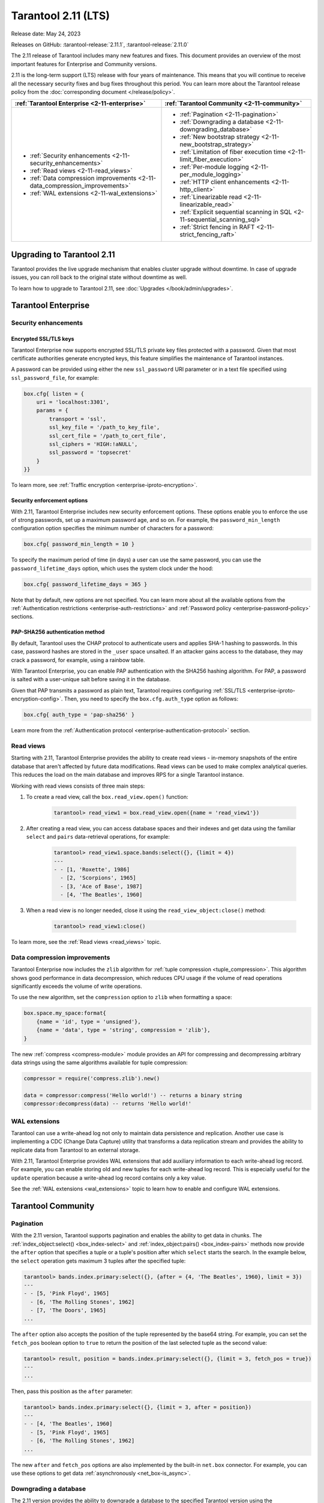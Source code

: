 Tarantool 2.11 (LTS)
====================

Release date: May 24, 2023

Releases on GitHub: :tarantool-release:`2.11.1`, :tarantool-release:`2.11.0`

The 2.11 release of Tarantool includes many new features and fixes.
This document provides an overview of the most important features for Enterprise and Community versions.

2.11 is the long-term support (LTS) release with four years of maintenance.
This means that you will continue to receive all the necessary security fixes and bug fixes throughout this period.
You can learn more about the Tarantool release policy from the :doc:`corresponding document </release/policy>`.


..  container:: table

    ..  list-table::
        :widths: 50 50
        :header-rows: 1

        *   -   :ref:`Tarantool Enterprise <2-11-enterprise>`
            -   :ref:`Tarantool Community <2-11-community>`

        *   -   * :ref:`Security enhancements <2-11-security_enhancements>`
                * :ref:`Read views <2-11-read_views>`
                * :ref:`Data compression improvements <2-11-data_compression_improvements>`
                * :ref:`WAL extensions <2-11-wal_extensions>`
            -   * :ref:`Pagination <2-11-pagination>`
                * :ref:`Downgrading a database <2-11-downgrading_database>`
                * :ref:`New bootstrap strategy <2-11-new_bootstrap_strategy>`
                * :ref:`Limitation of fiber execution time <2-11-limit_fiber_execution>`
                * :ref:`Per-module logging <2-11-per_module_logging>`
                * :ref:`HTTP client enhancements <2-11-http_client>`
                * :ref:`Linearizable read <2-11-linearizable_read>`
                * :ref:`Explicit sequential scanning in SQL <2-11-sequential_scanning_sql>`
                * :ref:`Strict fencing in RAFT <2-11-strict_fencing_raft>`

.. _2-11-upgrades:

Upgrading to Tarantool 2.11
---------------------------

Tarantool provides the live upgrade mechanism that enables cluster upgrade without
downtime. In case of upgrade issues, you can roll back to the original state
without downtime as well.

To learn how to upgrade to Tarantool 2.11, see :doc:`Upgrades </book/admin/upgrades>`.

.. _2-11-enterprise:

Tarantool Enterprise
--------------------


.. _2-11-security_enhancements:

Security enhancements
~~~~~~~~~~~~~~~~~~~~~


.. _2-11-encrypted_ssl_tls_keys:

Encrypted SSL/TLS keys
**********************

Tarantool Enterprise now supports encrypted SSL/TLS private key files protected with a password.
Given that most certificate authorities generate encrypted keys, this feature simplifies the maintenance of Tarantool instances.

A password can be provided using either the new ``ssl_password`` URI parameter or in a text file specified using ``ssl_password_file``, for example:

.. code-block:: lua

    box.cfg{ listen = {
        uri = 'localhost:3301',
        params = {
            transport = 'ssl',
            ssl_key_file = '/path_to_key_file',
            ssl_cert_file = '/path_to_cert_file',
            ssl_ciphers = 'HIGH:!aNULL',
            ssl_password = 'topsecret'
        }
    }}

To learn more, see :ref:`Traffic encryption <enterprise-iproto-encryption>`.


.. _2-11-security_enforcement_options:

Security enforcement options
****************************

With 2.11, Tarantool Enterprise includes new security enforcement options.
These options enable you to enforce the use of strong passwords, set up a maximum password age, and so on.
For example, the ``password_min_length`` configuration option specifies the minimum number of characters for a password:

.. code-block:: lua

    box.cfg{ password_min_length = 10 }

To specify the maximum period of time (in days) a user can use the same password, you can use the ``password_lifetime_days`` option, which uses the system clock under the hood:

.. code-block:: lua

    box.cfg{ password_lifetime_days = 365 }

Note that by default, new options are not specified.
You can learn more about all the available options from the
:ref:`Authentication restrictions <enterprise-auth-restrictions>` and
:ref:`Password policy <enterprise-password-policy>` sections.


.. _2-11-pap_sha_256:

PAP-SHA256 authentication method
********************************

By default, Tarantool uses the CHAP protocol to authenticate users and applies SHA-1 hashing to passwords.
In this case, password hashes are stored in the ``_user`` space unsalted.
If an attacker gains access to the database, they may crack a password, for example, using a rainbow table.

With Tarantool Enterprise, you can enable PAP authentication with the SHA256 hashing algorithm.
For PAP, a password is salted with a user-unique salt before saving it in the database.

Given that PAP transmits a password as plain text, Tarantool requires configuring
:ref:`SSL/TLS <enterprise-iproto-encryption-config>`.
Then, you need to specify the ``box.cfg.auth_type`` option as follows:

.. code-block:: lua

    box.cfg{ auth_type = 'pap-sha256' }

Learn more from the :ref:`Authentication protocol <enterprise-authentication-protocol>` section.




.. _2-11-read_views:

Read views
~~~~~~~~~~

Starting with 2.11, Tarantool Enterprise provides the ability to create read views - in-memory snapshots of the entire database that aren't affected by future data modifications.
Read views can be used to make complex analytical queries.
This reduces the load on the main database and improves RPS for a single Tarantool instance.

Working with read views consists of three main steps:

1.  To create a read view, call the ``box.read_view.open()`` function:

        .. code-block:: tarantoolsession

            tarantool> read_view1 = box.read_view.open({name = 'read_view1'})

2.  After creating a read view, you can access database spaces and their indexes and get data using the familiar ``select`` and ``pairs`` data-retrieval operations, for example:

        .. code-block:: tarantoolsession

            tarantool> read_view1.space.bands:select({}, {limit = 4})
            ---
            - - [1, 'Roxette', 1986]
              - [2, 'Scorpions', 1965]
              - [3, 'Ace of Base', 1987]
              - [4, 'The Beatles', 1960]

3.  When a read view is no longer needed, close it using the ``read_view_object:close()`` method:

        .. code-block:: tarantoolsession

            tarantool> read_view1:close()

To learn more, see the :ref:`Read views <read_views>` topic.


.. _2-11-data_compression_improvements:

Data compression improvements
~~~~~~~~~~~~~~~~~~~~~~~~~~~~~

Tarantool Enterprise now includes the ``zlib`` algorithm for :ref:`tuple compression <tuple_compression>`.
This algorithm shows good performance in data decompression,
which reduces CPU usage if the volume of read operations significantly exceeds the volume of write operations.

To use the new algorithm, set the ``compression`` option to ``zlib`` when formatting a space:

.. code-block:: lua

    box.space.my_space:format{
        {name = 'id', type = 'unsigned'},
        {name = 'data', type = 'string', compression = 'zlib'},
    }

The new :ref:`compress <compress-module>` module provides an API for compressing and decompressing arbitrary data strings using the same algorithms available for tuple compression:

.. code-block:: lua

    compressor = require('compress.zlib').new()

    data = compressor:compress('Hello world!') -- returns a binary string
    compressor:decompress(data) -- returns 'Hello world!'



.. _2-11-wal_extensions:

WAL extensions
~~~~~~~~~~~~~~

Tarantool can use a write-ahead log not only to maintain data persistence and replication.
Another use case is implementing a CDC (Change Data Capture) utility that transforms a data replication stream and provides the ability to replicate data from Tarantool to an external storage.

.. image:: _images/wal_extensions.png
    :align: center
    :alt: Write-ahead log extensions

With 2.11, Tarantool Enterprise provides WAL extensions that add auxiliary information to each write-ahead log record.
For example, you can enable storing old and new tuples for each write-ahead log record.
This is especially useful for the ``update`` operation because a write-ahead log record contains only a key value.

See the :ref:`WAL extensions <wal_extensions>` topic to learn how to enable and configure WAL extensions.



.. _2-11-community:

Tarantool Community
-------------------

.. _2-11-pagination:

Pagination
~~~~~~~~~~


With the 2.11 version, Tarantool supports pagination and enables the ability to get data in chunks.
The :ref:`index_object:select() <box_index-select>` and :ref:`index_object:pairs() <box_index-pairs>` methods now provide the ``after`` option that specifies a tuple or a tuple's position after which ``select`` starts the search.
In the example below, the ``select`` operation gets maximum 3 tuples after the specified tuple:

.. code-block:: tarantoolsession

    tarantool> bands.index.primary:select({}, {after = {4, 'The Beatles', 1960}, limit = 3})
    ---
    - - [5, 'Pink Floyd', 1965]
      - [6, 'The Rolling Stones', 1962]
      - [7, 'The Doors', 1965]
    ...

The ``after`` option also accepts the position of the tuple represented by the base64 string.
For example, you can set the ``fetch_pos`` boolean option to ``true`` to return the position of the last selected tuple as the second value:

.. code-block:: tarantoolsession

    tarantool> result, position = bands.index.primary:select({}, {limit = 3, fetch_pos = true})
    ---
    ...

Then, pass this position as the ``after`` parameter:

.. code-block:: tarantoolsession

    tarantool> bands.index.primary:select({}, {limit = 3, after = position})
    ---
    - - [4, 'The Beatles', 1960]
      - [5, 'Pink Floyd', 1965]
      - [6, 'The Rolling Stones', 1962]
    ...

The new ``after`` and ``fetch_pos`` options are also implemented by the built-in ``net.box`` connector.
For example, you can use these options to get data :ref:`asynchronously <net_box-is_async>`.



.. _2-11-downgrading_database:

Downgrading a database
~~~~~~~~~~~~~~~~~~~~~~

The 2.11 version provides the ability to downgrade a database to the specified Tarantool version using the :ref:`box.schema.downgrade() <box_schema-downgrade>` method.
This might be useful in the case of a failed upgrade.

To prepare a database for using it on an older Tarantool instance, call ``box.schema.downgrade`` and pass the desired Tarantool version:

.. code-block:: tarantoolsession

    tarantool> box.schema.downgrade('2.8.4')

To see Tarantool versions available for downgrade, call ``box.schema.downgrade_versions()``.
The earliest release available for downgrade is :doc:`2.8.2 </release/2.8.2>`.



.. _2-11-new_bootstrap_strategy:

New bootstrap strategy
~~~~~~~~~~~~~~~~~~~~~~

In previous Tarantool versions, the :ref:`replication_connect_quorum <cfg_replication-replication_connect_quorum>` option was used to specify the number of running nodes to start a replica set.
This option was designed to simplify a replica set bootstrap.
But in fact, this behavior brought some issues during a cluster lifetime and maintenance operations, for example:

*   Users who didn't change this option encountered problems with the partial cluster bootstrap.
*   Users who changed the option encountered problems during the instance restart.

With 2.11, ``replication_connect_quorum`` is deprecated in favor of :ref:`bootstrap_strategy <cfg_replication-bootstrap_strategy>`.
This option works during a replica set bootstrap and implies sensible default values for other parameters based on the replica set configuration.
Currently, ``bootstrap_strategy`` accepts two values:

*   ``auto``: a node doesn't boot if half or more of the other nodes in a replica set are not connected.
    For example, if the replication parameter contains 2 or 3 nodes, a node requires 2 connected instances.
    In the case of 4 or 5 nodes, at least 3 connected instances are required.
    Moreover, a bootstrap leader fails to boot unless every connected node has chosen it as a bootstrap leader.
*   ``legacy``: a node requires the ``replication_connect_quorum`` number of other nodes to be connected.
    This option is added to keep the compatibility with the current versions of Cartridge and might be removed in the future.



.. _2-11-limit_fiber_execution:

Limitation of fiber execution time
~~~~~~~~~~~~~~~~~~~~~~~~~~~~~~~~~~

Starting with 2.11, if a fiber works too long without yielding control, you can use a fiber slice to limit its execution time.
The :ref:`fiber_slice_default <compat-option-fiber-slice>` ``compat`` option controls the default value of the maximum fiber slice.
In future versions, this option will be set to ``true`` by default.

There are two slice types - a warning and an error slice:

*   When a warning slice is over, a warning message is logged, for example:

        .. code-block:: console

            fiber has not yielded for more than 0.500 seconds

*   When an error slice is over, the fiber is cancelled and the ``FiberSliceIsExceeded`` error is thrown:

        .. code-block:: console

            FiberSliceIsExceeded: fiber slice is exceeded

Note that these messages can point at issues in the existing application code.
These issues can cause potential problems in production.

The fiber slice is checked by all functions operating on spaces and indexes,
such as ``index_object.select()``, ``space_object.replace()``, and so on.
You can also use the ``fiber.check_slice()`` function in application code to check whether the slice for the current fiber is over.

The example below shows how to use ``fiber.set_max_slice()`` to limit the slice for all fibers.
``fiber.check_slice()`` is called inside a long-running operation to determine whether a slice for the current fiber is over.

.. code-block:: lua

    -- app.lua --
    fiber = require('fiber')
    clock = require('clock')

    fiber.set_max_slice({warn = 1.5, err = 3})
    time = clock.monotonic()
    function long_operation()
        while clock.monotonic() - time < 5 do
            fiber.check_slice()
            -- Long-running operation ⌛⌛⌛ --
        end
    end
    long_operation_fiber = fiber.create(long_operation)

The output should look as follows:

.. code-block:: console

    $ tarantool app.lua
    fiber has not yielded for more than 1.500 seconds
    FiberSliceIsExceeded: fiber slice is exceeded


To learn more about fiber slices, see the :ref:`Limit execution time <fibers_limit_execution_time>` section.


.. _2-11-per_module_logging:

Per-module logging
~~~~~~~~~~~~~~~~~~

Tarantool 2.11 adds support for modules in the :ref:`logging <log-module>` subsystem.
You can configure different log levels for each module using the ``box.cfg.log_modules`` configuration option.
The example below shows how to set the ``info`` level for ``module1`` and the ``error`` level for ``module2``:

.. code-block:: tarantoolsession

    tarantool> box.cfg{log_level = 'warn', log_modules = {module1 = 'info', module2 = 'error'}}
    ---
    ...

To create a log module, call the ``require('log').new()`` function:

.. code-block:: tarantoolsession

    tarantool> module1_log = require('log').new('module1')
    ---
    ...
    tarantool> module2_log = require('log').new('module2')
    ---
    ...

Given that ``module1_log`` has the ``info`` logging level, calling ``module1_log.info`` shows a message but ``module1_log.debug`` is swallowed:

.. code-block:: tarantoolsession

    tarantool> module1_log.info('Hello from module1!')
    2023-05-12 15:10:13.691 [39202] main/103/interactive/module1 I> Hello from module1!
    ---
    ...
    tarantool> module1_log.debug('Hello from module1!')
    ---
    ...

Similarly, ``module2_log`` swallows all events with severities below the ``error`` level:

.. code-block:: tarantoolsession

    tarantool> module2_log.info('Hello from module2!')
    ---
    ...




.. _2-11-http_client:

HTTP client enhancements
~~~~~~~~~~~~~~~~~~~~~~~~

.. _2-11-content_serialization:

Content serialization
*********************

The :ref:`HTTP client <http-module>` now automatically serializes the content in a specific format when sending a request based on the specified ``Content-Type`` header and supports all the Tarantool built-in types.
By default, the client uses the ``application/json`` content type and sends data serialized as JSON:

.. code-block:: lua

    local http_client = require('http.client').new()
    local uuid = require('uuid')
    local datetime = require('datetime')

    response = http_client:post('https://httpbin.org/anything', {
        user_uuid = uuid.new(),
        user_name = "John Smith",
        created_at = datetime.now()
    })

The body for the request above might look like this:

.. code-block:: console

    {
        "user_uuid": "70ebc08d-2a9a-4ea7-baac-e9967dd45ac7",
        "user_name": "John Smith",
        "created_at": "2023-05-15T11:18:46.160910+0300"
    }


To send data in a YAML or MsgPack format, set the ``Content-Type`` header explicitly to ``application/yaml`` or ``application/msgpack``, for example:

.. code-block:: lua

    response = http_client:post('https://httpbin.org/anything', {
        user_uuid = uuid.new(),
        user_name = "John Smith",
        created_at = datetime.now()
    }, {
        headers = {
            ['Content-Type'] = 'application/yaml',
        }
    })




.. _2-11-query_and_form_parameters:

Query and form parameters
*************************

You can now encode query and form parameters using the new ``params`` request option.
In the example below, the requested URL is ``https://httpbin.org/get?page=1``.

.. code-block:: lua

    local http_client = require('http.client').new()

    response = http_client:get('https://httpbin.org/get', {
        params = { page = 1 },
    })

Similarly, you can send form parameters using the ``application/x-www-form-urlencoded`` type as follows:

.. code-block:: lua

    local http_client = require('http.client').new()

    response = http_client:post('https://httpbin.org/anything', nil, {
        params = { user_id = 1, user_name = 'John Smith' },
    })


.. _2-11-streaming:

Streaming
*********


The HTTP client now supports chunked writing and reading of request and response data, respectively.
The example below shows how to get chunks of a JSON response sequentially instead of waiting for the entire response:

.. code-block:: lua

    local http_client = require('http.client').new()
    local json = require('json')

    local timeout = 1
    local io = http_client:get(url, nil, {chunked = true})
    for i = 1, 3 do
         local data = io:read('\r\n', timeout)
         if len(data) == 0 then
             -- End of the response.
             break
         end
         local decoded = json.decode(data)
         -- <..process decoded data..>
    end
    io:finish(timeout)

Streaming can also be useful to upload a large file to a server or to subscribe to changes in ``etcd`` using the gRPC-JSON gateway.
The example below demonstrates communication with the ``etcd`` stream interface.
The request data is written line-by-line, and each line represents an ``etcd`` command.

.. code-block:: lua

    local http_client = require('http.client').new()

    local io = http_client:post('http://localhost:2379/v3/watch', nil, {chunked = true})
    io:write('{"create_request":{"key":"Zm9v"}}')
    local res = io:read('\n')
    print(res)
    -- <..you can feed more commands here..>
    io:finish()




.. _2-11-linearizable_read:

Linearizable read
~~~~~~~~~~~~~~~~~

Linearizability of read operations implies that if a response for a write request arrived earlier than a read request was made, this read request should return the results of the write request.
Tarantool 2.11 introduces the new ``linearizable`` isolation level for :ref:`box.begin() <box-begin>`:

.. code-block:: lua

    box.begin({txn_isolation = 'linearizable', timeout = 10})
    box.space.my_space:select({1})
    box.commit()

When called with ``linearizable``, ``box.begin()`` yields until the instance receives enough data from remote peers to be sure that the transaction is linearizable.

There are several prerequisites for linearizable transactions:

*   Linearizable transactions may only perform requests to synchronous, local, or temporary memtx spaces.
*   Starting a linearizable transaction requires :ref:`box.cfg.memtx_use_mvcc_engine <cfg_basic-memtx_use_mvcc_engine>` to be set to ``true``.
*   The node is the replication source for at least ``N - Q + 1`` remote replicas.
    Here ``N`` is the count of registered nodes in the cluster and ``Q`` is :ref:`replication_synchro_quorum <cfg_replication-replication_synchro_quorum>`.
    So, for example, you can't perform a linearizable transaction on anonymous replicas.



.. _2-11-sequential_scanning_sql:

Explicit sequential scanning in SQL
~~~~~~~~~~~~~~~~~~~~~~~~~~~~~~~~~~~

Tarantool is primarily designed for OLTP workloads.
This means that data reads are supposed to be relatively small.
However, a suboptimal SQL query can cause a heavy load on a database.

The new ``sql_seq_scan`` :ref:`session setting <sql_set>` is added to explicitly cancel full table scanning.
The request below should fail with the ``Scanning is not allowed for 'T'`` error:

.. code-block:: sql

    SET SESSION "sql_seq_scan" = false;
    SELECT a FROM t WHERE a + 1 > 10;


To enable table scanning explicitly, use the new ``SEQSCAN`` keyword:

.. code-block:: sql

    SET SESSION "sql_seq_scan" = false;
    SELECT a FROM SEQSCAN t WHERE a + 1 > 10;

In future versions, ``SEQSCAN`` will be required for scanning queries with the ability to disable the check using the ``sql_seq_scan`` session setting.
The new behavior can be enabled using a :ref:`corresponding compat option <compat-option-sql-scan>`.


.. _2-11-strict_fencing_raft:

Strict fencing in RAFT
~~~~~~~~~~~~~~~~~~~~~~

Leader election is implemented in Tarantool as a modification of the Raft algorithm.
The 2.11 release adds the ability to specify the leader fencing mode that affects the leader election process.

.. NOTE::

    Currently, Cartridge does not support leader election using Raft.

You can control the fencing mode using the :ref:`election_fencing_mode <cfg_replication-election_fencing_mode>` property, which accepts the following values:

*   In ``soft`` mode, a connection is considered dead if there are no responses for ``4 * replication_timeout`` seconds both on the current leader and the followers.
*   In ``strict`` mode, a connection is considered dead if there are no responses for ``2 * replication_timeout`` seconds on the current leader and ``4 * replication_timeout`` seconds on the followers.
    This improves the chances that there is only one leader at any time.
